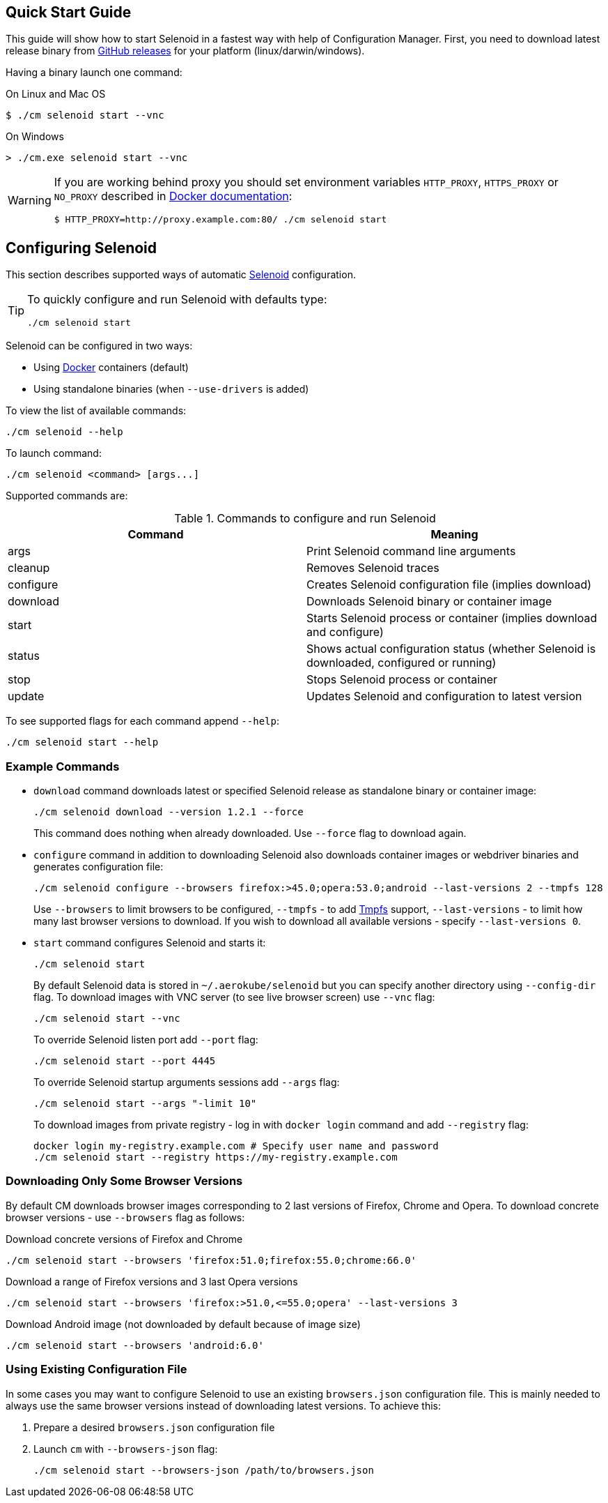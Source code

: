 == Quick Start Guide

This guide will show how to start Selenoid in a fastest way with help of Configuration Manager.
First, you need to download latest release binary from https://github.com/aerokube/cm/releases/latest[GitHub releases] for your platform (linux/darwin/windows).

Having a binary launch one command:

.On Linux and Mac OS
[source,bash]
----
$ ./cm selenoid start --vnc
----

.On Windows
[source,powershell]
----
> ./cm.exe selenoid start --vnc
----

[WARNING]
====
If you are working behind proxy you should set environment variables `HTTP_PROXY`, `HTTPS_PROXY` or `NO_PROXY`
described in https://docs.docker.com/engine/admin/systemd/#runtime-directory-and-storage-driver[Docker documentation]:
[source,bash,subs="attributes+"]
$ HTTP_PROXY=http://proxy.example.com:80/ ./cm selenoid start
====


== Configuring Selenoid
This section describes supported ways of automatic https://github.com/aerokube/selenoid[Selenoid] configuration.

[TIP]
====
To quickly configure and run Selenoid with defaults type:

[source,bash]
----
./cm selenoid start
----

====

Selenoid can be configured in two ways:

* Using https://docker.com/[Docker] containers (default)
* Using standalone binaries (when `--use-drivers` is added)

To view the list of available commands:

[source,bash]
----
./cm selenoid --help
----

To launch command:

[source,bash]
----
./cm selenoid <command> [args...]
----

Supported commands are:

.Commands to configure and run Selenoid
|===
| Command | Meaning

| args | Print Selenoid command line arguments
| cleanup | Removes Selenoid traces
| configure | Creates Selenoid configuration file (implies download)
| download | Downloads Selenoid binary or container image
| start | Starts Selenoid process or container (implies download and configure)
| status | Shows actual configuration status (whether Selenoid is downloaded, configured or running)
| stop | Stops Selenoid process or container
| update | Updates Selenoid and configuration to latest version
|===

To see supported flags for each command append `--help`:

[source,bash]
----
./cm selenoid start --help
----

=== Example Commands
* `download` command downloads latest or specified Selenoid release as standalone binary or container image:
+
[source,bash]
----
./cm selenoid download --version 1.2.1 --force
----
+
This command does nothing when already downloaded. Use `--force` flag to download again.


* `configure` command in addition to downloading Selenoid also downloads container images or webdriver binaries and generates configuration file:
+
[source,bash]
----
./cm selenoid configure --browsers firefox:>45.0;opera:53.0;android --last-versions 2 --tmpfs 128
----
+
Use `--browsers` to limit browsers to be configured, `--tmpfs` - to add https://en.wikipedia.org/wiki/Tmpfs[Tmpfs] support, `--last-versions` - to limit how many last browser versions to download. If you wish to download all available versions - specify `--last-versions 0`.


* `start` command configures Selenoid and starts it:
+
[source,bash]
----
./cm selenoid start
----
+
By default Selenoid data is stored in `~/.aerokube/selenoid` but you can specify another
directory using `--config-dir` flag. To download images with VNC server (to see live browser screen) use `--vnc` flag:
+
[source,bash]
----
./cm selenoid start --vnc
----
+
To override Selenoid listen port add `--port` flag:
+
[source,bash]
----
./cm selenoid start --port 4445
----
+
To override Selenoid startup arguments sessions add `--args` flag:
+
[source,bash]
----
./cm selenoid start --args "-limit 10"
----
+
To download images from private registry - log in with `docker login` command and add `--registry` flag:
+
[source,bash]
----
docker login my-registry.example.com # Specify user name and password
./cm selenoid start --registry https://my-registry.example.com
----

=== Downloading Only Some Browser Versions

By default CM downloads browser images corresponding to 2 last versions of Firefox, Chrome and Opera. To download concrete browser versions - use `--browsers` flag as follows:

.Download concrete versions of Firefox and Chrome
[source,bash]
----
./cm selenoid start --browsers 'firefox:51.0;firefox:55.0;chrome:66.0'
----

.Download a range of Firefox versions and 3 last Opera versions
[source,bash]
----
./cm selenoid start --browsers 'firefox:>51.0,<=55.0;opera' --last-versions 3
----

.Download Android image (not downloaded by default because of image size)
[source,bash]
----
./cm selenoid start --browsers 'android:6.0'
----

=== Using Existing Configuration File

In some cases you may want to configure Selenoid to use an existing `browsers.json` configuration file. This is mainly needed to always use the same browser versions instead of downloading latest versions. To achieve this:

. Prepare a desired `browsers.json` configuration file
. Launch `cm` with `--browsers-json` flag:
+
[source,bash]
----
./cm selenoid start --browsers-json /path/to/browsers.json
----
